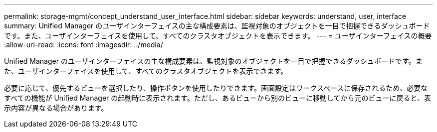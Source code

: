 ---
permalink: storage-mgmt/concept_understand_user_interface.html 
sidebar: sidebar 
keywords: understand, user, interface 
summary: Unified Manager のユーザインターフェイスの主な構成要素は、監視対象のオブジェクトを一目で把握できるダッシュボードです。また、ユーザインターフェイスを使用して、すべてのクラスタオブジェクトを表示できます。 
---
= ユーザインターフェイスの概要
:allow-uri-read: 
:icons: font
:imagesdir: ../media/


[role="lead"]
Unified Manager のユーザインターフェイスの主な構成要素は、監視対象のオブジェクトを一目で把握できるダッシュボードです。また、ユーザインターフェイスを使用して、すべてのクラスタオブジェクトを表示できます。

必要に応じて、優先するビューを選択したり、操作ボタンを使用したりできます。画面設定はワークスペースに保存されるため、必要なすべての機能が Unified Manager の起動時に表示されます。ただし、あるビューから別のビューに移動してから元のビューに戻ると、表示内容が異なる場合があります。
